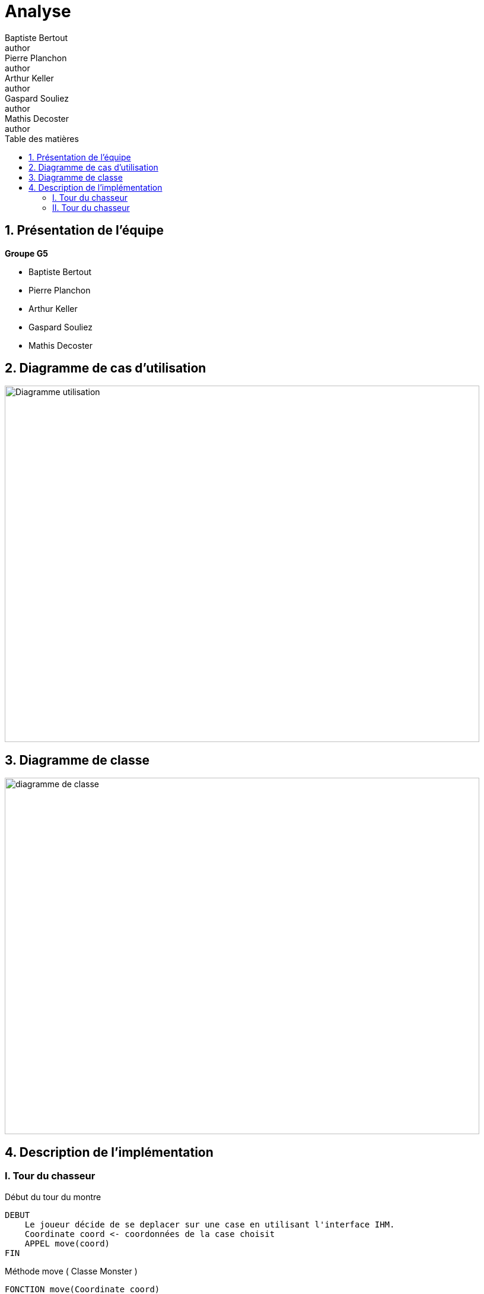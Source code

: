 = Analyse
Baptiste Bertout <author>; Pierre Planchon <author>; Arthur Keller <author>; Gaspard Souliez <author>; Mathis Decoster <author>;
:toc-title: Table des matières
:toc: left
:toclevels: 5
:icons: font
:experimental:

== 1. Présentation de l'équipe

.**Groupe G5**
****
--
* Baptiste Bertout
* Pierre Planchon
* Arthur Keller
* Gaspard Souliez
* Mathis Decoster
--
****

== 2. Diagramme de cas d'utilisation

****

[#img,caption="Diagramme de cas d'utilisation: "]
image::Diagramme-utilisation.png[,800,600]

****

== 3. Diagramme de classe

****
[#img2,caption="Diagramme de cas d'utilisation: "]
image::diagramme-de-classe.png[,800,600]
****


== 4. Description de l'implémentation

=== I. Tour du chasseur

====
.Début du tour du montre
****
```
DEBUT
    Le joueur décide de se deplacer sur une case en utilisant l'interface IHM.
    Coordinate coord <- coordonnées de la case choisit
    APPEL move(coord)
FIN
```
****

.Méthode move ( Classe Monster )
****
```
FONCTION move(Coordinate coord)

    SI isGoodMove()
        NB_TOUR + 1
        AJOUT DANS path DU COUPLE (coord, NB_TURN)
        currentCoord <- coord
    FIN SI

FIN FONCTION
```
****

.Méthode isGoodMove ( Classe Monster )
****
```
FONCTION isGoodMove(Coordinate coord)

    RETOURNER isEmptyCell(coord) ET isNext(coord)

FIN FONCTION
```
****
====

=== II. Tour du chasseur

====
.Début du tour du chasseur
****
```
DEBUT
    Le joueur décide de tirer sur une case avec l'interface IHM
    Coordinate coord <- coordonnées de la case choisit
    APPEL shoot(coord)
FIN
```
****

 
.Méthode shoot ( CLasse Hunter.java )
****
```
FONCTION shoot(Coordinate coord)

    notifyObservers(coord)

FIN FONCTION
```
****

.Explication de la suite 
****
```
    notifyObservers(coord) appelle la méthode update(Subejct, Object) de l'objet Monster

    La méthode update(Subejct, Object) appelle la méthode notifyObservers(CellEvent event)

    notifyObservers(CellEvent event) appelle la méthode update(Subject, Object) de l'objet Hunter
    
    Cette méthode update(Subect, Object) va mettre à jour la variable hunterBoard en changeant l'information courante présente dans hunterBoard aux coordonnées données par 'event', par l'information présente dans 'event' avec la méthode getState() de la classe CellEvent.
```
****

====

++++
<link rel="stylesheet" type="text/css" href="override.css">
++++